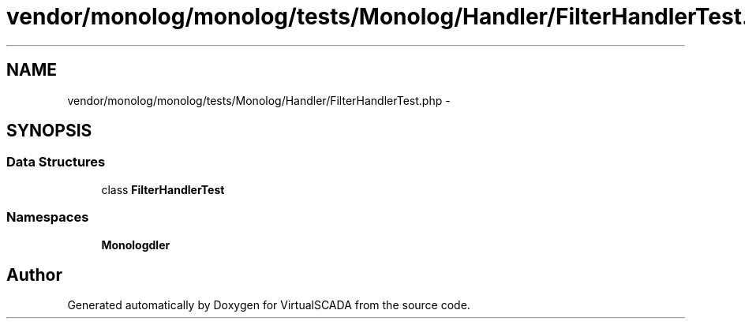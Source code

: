 .TH "vendor/monolog/monolog/tests/Monolog/Handler/FilterHandlerTest.php" 3 "Tue Apr 14 2015" "Version 1.0" "VirtualSCADA" \" -*- nroff -*-
.ad l
.nh
.SH NAME
vendor/monolog/monolog/tests/Monolog/Handler/FilterHandlerTest.php \- 
.SH SYNOPSIS
.br
.PP
.SS "Data Structures"

.in +1c
.ti -1c
.RI "class \fBFilterHandlerTest\fP"
.br
.in -1c
.SS "Namespaces"

.in +1c
.ti -1c
.RI " \fBMonolog\\Handler\fP"
.br
.in -1c
.SH "Author"
.PP 
Generated automatically by Doxygen for VirtualSCADA from the source code\&.
